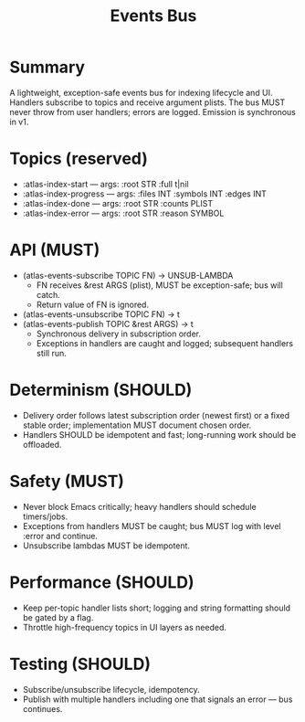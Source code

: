 #+title: Events Bus
#+language: en
:PROPERTIES:
:ID: v1-34-events-bus
:STATUS: Normative
:VERSION: 1.0
:UPDATED: 2025-10-14
:SUMMARY: Publish/subscribe API, topics, determinism, and safety guarantees.
:END:

* Summary
A lightweight, exception-safe events bus for indexing lifecycle and UI. Handlers subscribe to topics and receive argument plists. The bus MUST never throw from user handlers; errors are logged. Emission is synchronous in v1.

* Topics (reserved)
- :atlas-index-start — args: :root STR :full t|nil
- :atlas-index-progress — args: :files INT :symbols INT :edges INT
- :atlas-index-done — args: :root STR :counts PLIST
- :atlas-index-error — args: :root STR :reason SYMBOL

* API (MUST)
- (atlas-events-subscribe TOPIC FN) → UNSUB-LAMBDA
  - FN receives &rest ARGS (plist), MUST be exception-safe; bus will catch.
  - Return value of FN is ignored.
- (atlas-events-unsubscribe TOPIC FN) → t
- (atlas-events-publish TOPIC &rest ARGS) → t
  - Synchronous delivery in subscription order.
  - Exceptions in handlers are caught and logged; subsequent handlers still run.

* Determinism (SHOULD)
- Delivery order follows latest subscription order (newest first) or a fixed stable order; implementation MUST document chosen order.
- Handlers SHOULD be idempotent and fast; long-running work should be offloaded.

* Safety (MUST)
- Never block Emacs critically; heavy handlers should schedule timers/jobs.
- Exceptions from handlers MUST be caught; bus MUST log with level :error and continue.
- Unsubscribe lambdas MUST be idempotent.

* Performance (SHOULD)
- Keep per-topic handler lists short; logging and string formatting should be gated by a flag.
- Throttle high-frequency topics in UI layers as needed.

* Testing (SHOULD)
- Subscribe/unsubscribe lifecycle, idempotency.
- Publish with multiple handlers including one that signals an error — bus continues.
